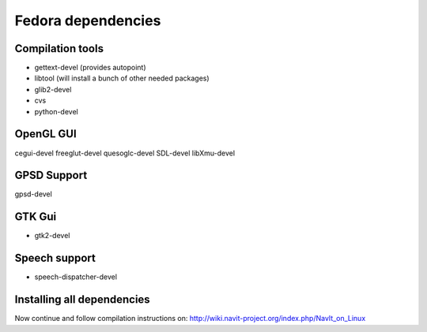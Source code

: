 .. _fedora_dependencies:

Fedora dependencies
===================

Compilation tools
-----------------

-  gettext-devel (provides autopoint)
-  libtool (will install a bunch of other needed packages)
-  glib2-devel
-  cvs
-  python-devel


OpenGL GUI
----------

cegui-devel freeglut-devel quesoglc-devel SDL-devel libXmu-devel


GPSD Support
------------

gpsd-devel


GTK Gui
-------

-  gtk2-devel


Speech support
--------------

-  speech-dispatcher-devel


Installing all dependencies
---------------------------

.. bash
   su -

   yum install gettext-devel libtool glib2-devel cegui-devel freeglut-devel \
   quesoglc-devel SDL-devel libXmu-devel gpsd-devel gtk2-devel \
   speech-dispatcher-devel cvs python-devel saxon-scripts

   exit


Now continue and follow compilation instructions on:
http://wiki.navit-project.org/index.php/NavIt_on_Linux

